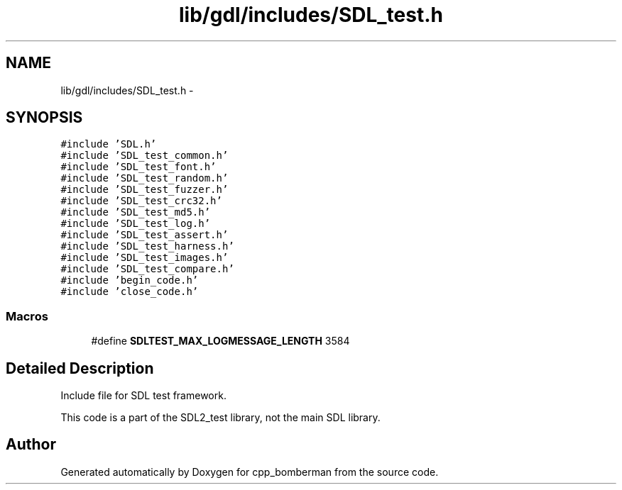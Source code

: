 .TH "lib/gdl/includes/SDL_test.h" 3 "Sun Jun 7 2015" "Version 0.42" "cpp_bomberman" \" -*- nroff -*-
.ad l
.nh
.SH NAME
lib/gdl/includes/SDL_test.h \- 
.SH SYNOPSIS
.br
.PP
\fC#include 'SDL\&.h'\fP
.br
\fC#include 'SDL_test_common\&.h'\fP
.br
\fC#include 'SDL_test_font\&.h'\fP
.br
\fC#include 'SDL_test_random\&.h'\fP
.br
\fC#include 'SDL_test_fuzzer\&.h'\fP
.br
\fC#include 'SDL_test_crc32\&.h'\fP
.br
\fC#include 'SDL_test_md5\&.h'\fP
.br
\fC#include 'SDL_test_log\&.h'\fP
.br
\fC#include 'SDL_test_assert\&.h'\fP
.br
\fC#include 'SDL_test_harness\&.h'\fP
.br
\fC#include 'SDL_test_images\&.h'\fP
.br
\fC#include 'SDL_test_compare\&.h'\fP
.br
\fC#include 'begin_code\&.h'\fP
.br
\fC#include 'close_code\&.h'\fP
.br

.SS "Macros"

.in +1c
.ti -1c
.RI "#define \fBSDLTEST_MAX_LOGMESSAGE_LENGTH\fP   3584"
.br
.in -1c
.SH "Detailed Description"
.PP 
Include file for SDL test framework\&.
.PP
This code is a part of the SDL2_test library, not the main SDL library\&. 
.SH "Author"
.PP 
Generated automatically by Doxygen for cpp_bomberman from the source code\&.

